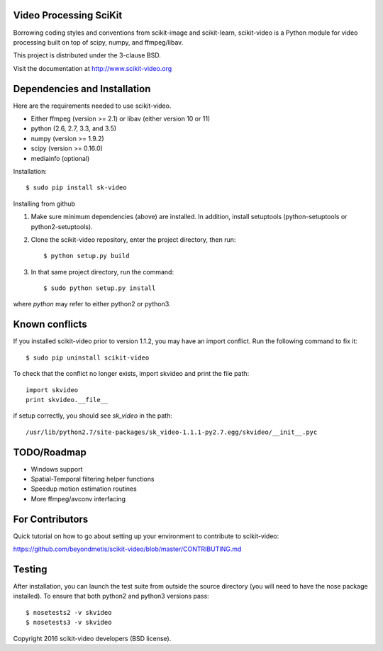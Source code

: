 .. -*- mode: rst -*-

|skvideologo|_

|BSD3|_ |Travis|_ |Coveralls|_ |CircleCI|_ |Python27|_ |Python35|_ |PyPi|_ 


.. |BSD3| image:: https://img.shields.io/badge/license-BSD--3--Clause-blue.svg
.. _BSD3: https://travis-ci.org/scikit-video/scikit-video

.. |Travis| image:: https://api.travis-ci.org/scikit-video/scikit-video.png?branch=master
.. _Travis: https://travis-ci.org/scikit-video/scikit-video

.. |Coveralls| image:: https://coveralls.io/repos/github/scikit-video/scikit-video/badge.svg?branch=master
.. _Coveralls: https://coveralls.io/github/scikit-video/scikit-video?branch=master

.. |CircleCI| image:: https://circleci.com/gh/scikit-video/scikit-video/tree/master.svg?style=shield&circle-token=:circle-token
.. _CircleCI: https://circleci.com/gh/scikit-video/scikit-video

.. |Python27| image:: https://img.shields.io/badge/python-2.7-blue.svg
.. _Python27: https://badge.fury.io/py/sk-video

.. |Python35| image:: https://img.shields.io/badge/python-3.5-blue.svg
.. _Python35: https://badge.fury.io/py/sk-video

.. |PyPi| image:: https://badge.fury.io/py/sk-video.svg
.. _PyPi: https://badge.fury.io/py/scikit-video

.. |skvideologo| image:: doc/images/scikit-video.png
.. _skvideologo: https://www.scikit-video.org


Video Processing SciKit
-----------------------

Borrowing coding styles and conventions from scikit-image and scikit-learn,
scikit-video is a Python module for video processing built on top of 
scipy, numpy, and ffmpeg/libav.

This project is distributed under the 3-clause BSD.

Visit the documentation at http://www.scikit-video.org


Dependencies and Installation
-----------------------------

Here are the requirements needed to use scikit-video.

- Either ffmpeg (version >= 2.1) or libav (either version 10 or 11)
- python (2.6, 2.7, 3.3, and 3.5)
- numpy (version >= 1.9.2)
- scipy (version >= 0.16.0)
- mediainfo (optional)

Installation::

$ sudo pip install sk-video

Installing from github

1. Make sure minimum dependencies (above) are installed. In addition, install setuptools (python-setuptools or python2-setuptools).

2. Clone the scikit-video repository, enter the project directory, then run::

   $ python setup.py build

3. In that same project directory, run the command::

   $ sudo python setup.py install

where `python` may refer to either python2 or python3.

Known conflicts
---------------

If you installed scikit-video prior to version 1.1.2, you may have an import conflict. Run the following command to fix it::

    $ sudo pip uninstall scikit-video

To check that the conflict no longer exists, import skvideo and print the file path::

    import skvideo
    print skvideo.__file__

if setup correctly, you should see `sk_video` in the path::

/usr/lib/python2.7/site-packages/sk_video-1.1.1-py2.7.egg/skvideo/__init__.pyc


TODO/Roadmap
------------
- Windows support
- Spatial-Temporal filtering helper functions
- Speedup motion estimation routines
- More ffmpeg/avconv interfacing


For Contributors
----------------

Quick tutorial on how to go about setting up your environment to contribute to scikit-video: 

https://github.com/beyondmetis/scikit-video/blob/master/CONTRIBUTING.md


Testing
-------

After installation, you can launch the test suite from outside the source directory (you will need to have the nose package installed). To ensure that both python2 and python3 versions pass::

    $ nosetests2 -v skvideo
    $ nosetests3 -v skvideo

Copyright 2016 scikit-video developers (BSD license).
